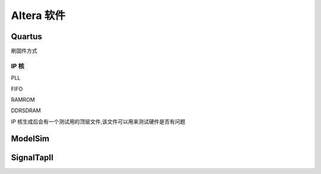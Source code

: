 .. Altera.rst --- 
.. 
.. Description: 
.. Author: Hongyi Wu(吴鸿毅)
.. Email: wuhongyi@qq.com 
.. Created: 六 5月 23 22:02:25 2020 (+0800)
.. Last-Updated: 日 5月 24 14:18:36 2020 (+0800)
..           By: Hongyi Wu(吴鸿毅)
..     Update #: 6
.. URL: http://wuhongyi.cn 

##################################################
Altera 软件
##################################################


============================================================
Quartus
============================================================

.. image:: /_static/img/Quartus_use0.png

.. image:: /_static/img/Quartus_use1.png

.. image:: /_static/img/Quartus_use2.png

.. image:: /_static/img/Quartus_use3.png	   

.. image:: /_static/img/Quartus_use4.png   
	   
刷固件方式

.. image:: /_static/img/Quartus_use5.png

.. image:: /_static/img/Quartus_use6.png

.. image:: /_static/img/Quartus_use7.png
	   
.. image:: /_static/img/Quartus_use8.png

----------------------------------------------------------------------
IP 核
----------------------------------------------------------------------

PLL

.. image:: /_static/img/Quartus_IP_PLL0.png

.. image:: /_static/img/Quartus_IP_PLL1.png

.. image:: /_static/img/Quartus_IP_PLL2.png

.. image:: /_static/img/Quartus_IP_PLL3.png

.. image:: /_static/img/Quartus_IP_PLL4.png

.. image:: /_static/img/Quartus_IP_PLL5.png

.. image:: /_static/img/Quartus_IP_PLL6.png

.. image:: /_static/img/Quartus_IP_PLL7.png

.. image:: /_static/img/Quartus_IP_PLL8.png

.. image:: /_static/img/Quartus_IP_PLL9.png


	
FIFO

.. image:: /_static/img/Quartus_IP_FIFO0.png

.. image:: /_static/img/Quartus_IP_FIFO1.png

.. image:: /_static/img/Quartus_IP_FIFO2.png

.. image:: /_static/img/Quartus_IP_FIFO3.png

.. image:: /_static/img/Quartus_IP_FIFO4.png

.. image:: /_static/img/Quartus_IP_FIFO5.png

.. image:: /_static/img/Quartus_IP_FIFO6.png

.. image:: /_static/img/Quartus_IP_FIFO7.png




RAMROM

.. image:: /_static/img/Quartus_IP_RAMROM0.png

.. image:: /_static/img/Quartus_IP_RAMROM1.png

.. image:: /_static/img/Quartus_IP_RAMROM2.png

.. image:: /_static/img/Quartus_IP_RAMROM3.png
	   
.. image:: /_static/img/Quartus_IP_RAMROM4.png

.. image:: /_static/img/Quartus_IP_RAMROM5.png

	   
	   
DDRSDRAM

.. image:: /_static/img/Quartus_IP_DDRSDRAM0.png

.. image:: /_static/img/Quartus_IP_DDRSDRAM1.png

.. image:: /_static/img/Quartus_IP_DDRSDRAM2.png

.. image:: /_static/img/Quartus_IP_DDRSDRAM3.png

.. image:: /_static/img/Quartus_IP_DDRSDRAM4.png
	   
.. image:: /_static/img/Quartus_IP_DDRSDRAM5.png
	   
.. image:: /_static/img/Quartus_IP_DDRSDRAM6.png

	   
IP 核生成后会有一个测试用的顶层文件,该文件可以用来测试硬件是否有问题

.. image:: /_static/img/Quartus_IP_DDRSDRAM7.png



============================================================
ModelSim
============================================================

.. image:: /_static/img/ModelSim_use0.png

.. image:: /_static/img/ModelSim_use1.png

.. image:: /_static/img/ModelSim_use2.png

.. image:: /_static/img/ModelSim_use3.png



============================================================
SignalTapII
============================================================

.. image:: /_static/img/SignalTapII_use0.png



	   
	   
	   
.. 
.. Altera.rst ends here
